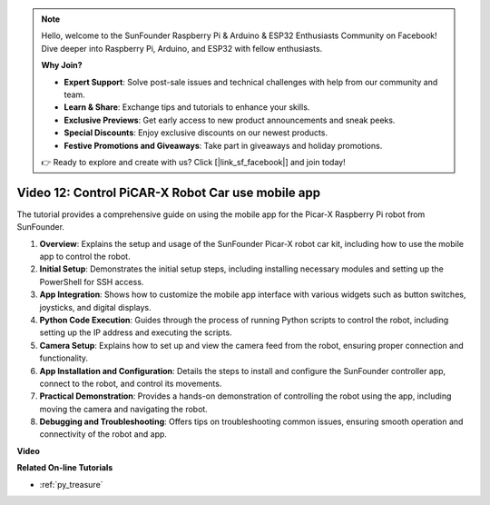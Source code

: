 .. note::

    Hello, welcome to the SunFounder Raspberry Pi & Arduino & ESP32 Enthusiasts Community on Facebook! Dive deeper into Raspberry Pi, Arduino, and ESP32 with fellow enthusiasts.

    **Why Join?**

    - **Expert Support**: Solve post-sale issues and technical challenges with help from our community and team.
    - **Learn & Share**: Exchange tips and tutorials to enhance your skills.
    - **Exclusive Previews**: Get early access to new product announcements and sneak peeks.
    - **Special Discounts**: Enjoy exclusive discounts on our newest products.
    - **Festive Promotions and Giveaways**: Take part in giveaways and holiday promotions.

    👉 Ready to explore and create with us? Click [|link_sf_facebook|] and join today!

Video 12: Control PiCAR-X Robot Car use mobile app 
========================================================

The tutorial provides a comprehensive guide on using the mobile app for the Picar-X Raspberry Pi robot from SunFounder.

1. **Overview**: Explains the setup and usage of the SunFounder Picar-X robot car kit, including how to use the mobile app to control the robot.
2. **Initial Setup**: Demonstrates the initial setup steps, including installing necessary modules and setting up the PowerShell for SSH access.
3. **App Integration**: Shows how to customize the mobile app interface with various widgets such as button switches, joysticks, and digital displays.
4. **Python Code Execution**: Guides through the process of running Python scripts to control the robot, including setting up the IP address and executing the scripts.
5. **Camera Setup**: Explains how to set up and view the camera feed from the robot, ensuring proper connection and functionality.
6. **App Installation and Configuration**: Details the steps to install and configure the SunFounder controller app, connect to the robot, and control its movements.
7. **Practical Demonstration**: Provides a hands-on demonstration of controlling the robot using the app, including moving the camera and navigating the robot.
8. **Debugging and Troubleshooting**: Offers tips on troubleshooting common issues, ensuring smooth operation and connectivity of the robot and app.

**Video**

.. raw:: html

    <iframe width="700" height="500" src="https://www.youtube.com/embed/19HIXnFood4?si=LX22v83ZaF4h9vMA" title="YouTube video player" frameborder="0" allow="accelerometer; autoplay; clipboard-write; encrypted-media; gyroscope; picture-in-picture; web-share" allowfullscreen></iframe>

**Related On-line Tutorials**

* :ref:`py_treasure`